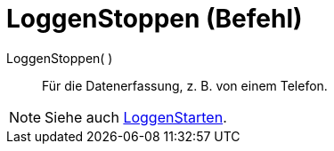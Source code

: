 = LoggenStoppen (Befehl)
:page-en: commands/StopLogging
ifdef::env-github[:imagesdir: /de/modules/ROOT/assets/images]

LoggenStoppen( )::
  Für die Datenerfassung, z. B. von einem Telefon.

[NOTE]
====

Siehe auch xref:/commands/LoggenStarten.adoc[LoggenStarten].

====
